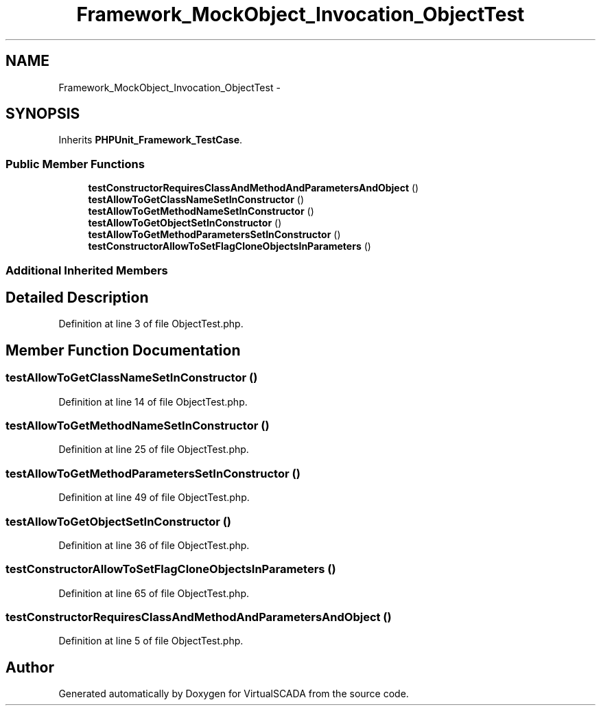 .TH "Framework_MockObject_Invocation_ObjectTest" 3 "Tue Apr 14 2015" "Version 1.0" "VirtualSCADA" \" -*- nroff -*-
.ad l
.nh
.SH NAME
Framework_MockObject_Invocation_ObjectTest \- 
.SH SYNOPSIS
.br
.PP
.PP
Inherits \fBPHPUnit_Framework_TestCase\fP\&.
.SS "Public Member Functions"

.in +1c
.ti -1c
.RI "\fBtestConstructorRequiresClassAndMethodAndParametersAndObject\fP ()"
.br
.ti -1c
.RI "\fBtestAllowToGetClassNameSetInConstructor\fP ()"
.br
.ti -1c
.RI "\fBtestAllowToGetMethodNameSetInConstructor\fP ()"
.br
.ti -1c
.RI "\fBtestAllowToGetObjectSetInConstructor\fP ()"
.br
.ti -1c
.RI "\fBtestAllowToGetMethodParametersSetInConstructor\fP ()"
.br
.ti -1c
.RI "\fBtestConstructorAllowToSetFlagCloneObjectsInParameters\fP ()"
.br
.in -1c
.SS "Additional Inherited Members"
.SH "Detailed Description"
.PP 
Definition at line 3 of file ObjectTest\&.php\&.
.SH "Member Function Documentation"
.PP 
.SS "testAllowToGetClassNameSetInConstructor ()"

.PP
Definition at line 14 of file ObjectTest\&.php\&.
.SS "testAllowToGetMethodNameSetInConstructor ()"

.PP
Definition at line 25 of file ObjectTest\&.php\&.
.SS "testAllowToGetMethodParametersSetInConstructor ()"

.PP
Definition at line 49 of file ObjectTest\&.php\&.
.SS "testAllowToGetObjectSetInConstructor ()"

.PP
Definition at line 36 of file ObjectTest\&.php\&.
.SS "testConstructorAllowToSetFlagCloneObjectsInParameters ()"

.PP
Definition at line 65 of file ObjectTest\&.php\&.
.SS "testConstructorRequiresClassAndMethodAndParametersAndObject ()"

.PP
Definition at line 5 of file ObjectTest\&.php\&.

.SH "Author"
.PP 
Generated automatically by Doxygen for VirtualSCADA from the source code\&.
